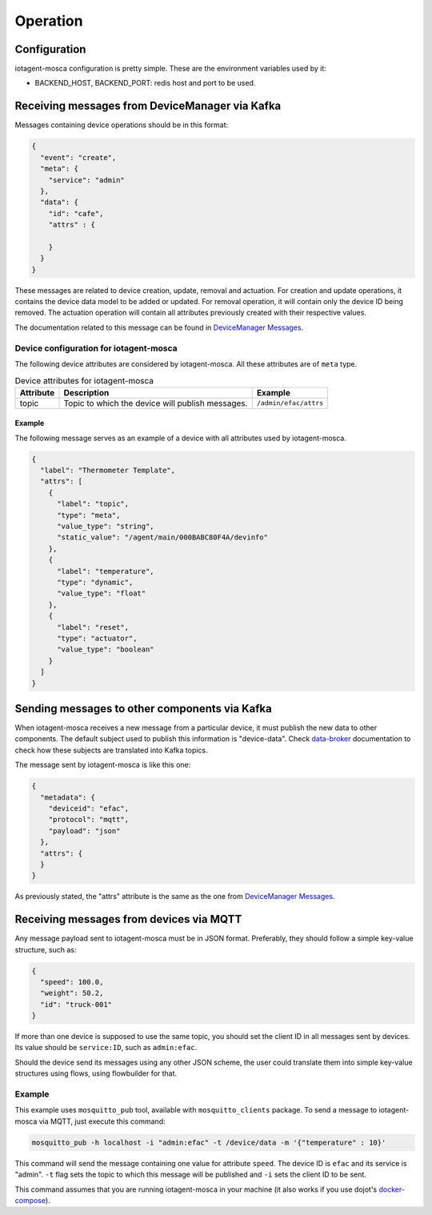 =========
Operation
=========


Configuration
=============

iotagent-mosca configuration is pretty simple. These are the environment
variables used by it:

- BACKEND_HOST, BACKEND_PORT: redis host and port to be used.


Receiving messages from DeviceManager via Kafka
===============================================

Messages containing device operations should be in this format:

.. code-block:: json

    {
      "event": "create",
      "meta": {
        "service": "admin"
      },
      "data": {
        "id": "cafe",
        "attrs" : {

        }
      }
    }

These messages are related to device creation, update, removal and actuation.
For creation and update operations, it contains the device data model
to be added or updated. For removal operation, it will contain only the device
ID being removed. The actuation operation will contain all attributes previously
created with their respective values.

The documentation related to this message can be found in `DeviceManager
Messages`_.


Device configuration for iotagent-mosca
---------------------------------------

The following device attributes are considered by iotagent-mosca. All these
attributes are of ``meta`` type.

.. list-table:: Device attributes for iotagent-mosca
    :header-rows: 1

    * - Attribute
      - Description
      - Example
    * - topic
      - Topic to which the device will publish messages.
      - ``/admin/efac/attrs``


Example
*******

The following message serves as an example of a device with all attributes used
by iotagent-mosca.

.. code-block:: json

    {
      "label": "Thermometer Template",
      "attrs": [
        {
          "label": "topic",
          "type": "meta",
          "value_type": "string",
          "static_value": "/agent/main/000BABC80F4A/devinfo"
        },
        {
          "label": "temperature",
          "type": "dynamic",
          "value_type": "float"
        },
        {
          "label": "reset",
          "type": "actuator",
          "value_type": "boolean"
        }
      ]
    }


Sending messages to other components via Kafka
===============================================

When iotagent-mosca receives a new message from a particular device, it must
publish the new data to other components. The default subject used to publish
this information is "device-data". Check `data-broker`_ documentation to check
how these subjects are translated into Kafka topics.

The message sent by iotagent-mosca is like this one:

.. code-block:: json

    {
      "metadata": {
        "deviceid": "efac",
        "protocol": "mqtt",
        "payload": "json"
      },
      "attrs": {
      }
    }

As previously stated, the "attrs" attribute is the same as the one from
`DeviceManager Messages`_.

Receiving messages from devices via MQTT
========================================

Any message payload sent to iotagent-mosca must be in JSON format. Preferably,
they should follow a simple key-value structure, such as:

.. code-block:: json

    {
      "speed": 100.0,
      "weight": 50.2,
      "id": "truck-001"
    }


If more than one device is supposed to use the same topic, you should set the
client ID in all messages sent by devices. Its value should be ``service:ID``,
such as ``admin:efac``.

Should the device send its messages using any other JSON scheme, the user could
translate them into simple key-value structures using flows, using flowbuilder
for that.


Example
-------

This example uses ``mosquitto_pub`` tool, available with ``mosquitto_clients``
package. To send a message to iotagent-mosca via MQTT, just execute this
command:

.. code-block:: bash

    mosquitto_pub -h localhost -i "admin:efac" -t /device/data -m '{"temperature" : 10}'

This command will send the message containing one value for attribute
``speed``. The device ID is ``efac`` and its service is "admin". ``-t`` flag
sets the topic to which this message will be published and ``-i`` sets the
client ID to be sent.

This command assumes that you are running iotagent-mosca in your machine (it
also works if you use dojot's `docker-compose`_).


.. _DeviceManager Concepts: http://dojotdocs.readthedocs.io/projects/DeviceManager/en/latest/concepts.html
.. _DeviceManager Messages: http://dojotdocs.readthedocs.io/projects/DeviceManager/en/latest/kafka-messages.html
.. _dojot documentation: http://dojotdocs.readthedocs.io/en/latest/
.. _JSON patch: http://jsonpatch.com/
.. _JSON pointer: http://jsonpatch.com/#json-pointer
.. _docker-compose: https://github.com/dojot/docker-compose
.. _data-broker: https://github.com/dojot/data-broker
